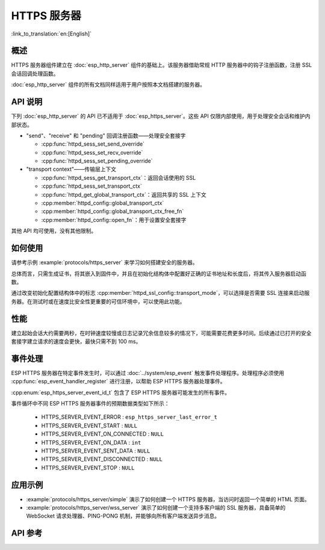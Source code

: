 HTTPS 服务器
============

:link_to_translation:`en:[English]`

概述
------

HTTPS 服务器组件建立在 :doc:`esp_http_server` 组件的基础上。该服务器借助常规 HTTP 服务器中的钩子注册函数，注册 SSL 会话回调处理函数。

:doc:`esp_http_server` 组件的所有文档同样适用于用户按照本文档搭建的服务器。

API 说明
---------

下列 :doc:`esp_http_server` 的 API 已不适用于 :doc:`esp_https_server`。这些 API 仅限内部使用，用于处理安全会话和维护内部状态。

* "send"、"receive" 和 "pending" 回调注册函数——处理安全套接字

  * :cpp:func:`httpd_sess_set_send_override`
  * :cpp:func:`httpd_sess_set_recv_override`
  * :cpp:func:`httpd_sess_set_pending_override`

* "transport context"——传输层上下文

  * :cpp:func:`httpd_sess_get_transport_ctx`：返回会话使用的 SSL
  * :cpp:func:`httpd_sess_set_transport_ctx`
  * :cpp:func:`httpd_get_global_transport_ctx`：返回共享的 SSL 上下文
  * :cpp:member:`httpd_config::global_transport_ctx`
  * :cpp:member:`httpd_config::global_transport_ctx_free_fn`
  * :cpp:member:`httpd_config::open_fn`：用于设置安全套接字

其他 API 均可使用，没有其他限制。

如何使用
---------

请参考示例 :example:`protocols/https_server` 来学习如何搭建安全的服务器。

总体而言，只需生成证书，将其嵌入到固件中，并且在初始化结构体中配置好正确的证书地址和长度后，将其传入服务器启动函数。

通过改变初始化配置结构体中的标志 :cpp:member:`httpd_ssl_config::transport_mode`，可以选择是否需要 SSL 连接来启动服务器。在测试时或在速度比安全性更重要的可信环境中，可以使用此功能。

性能
-----

建立起始会话大约需要两秒，在时钟速度较慢或日志记录冗余信息较多的情况下，可能需要花费更多时间。后续通过已打开的安全套接字建立请求的速度会更快，最快只需不到 100 ms。

事件处理
--------------

ESP HTTPS 服务器在特定事件发生时，可以通过 :doc:`../system/esp_event` 触发事件处理程序。处理程序必须使用 :cpp:func:`esp_event_handler_register` 进行注册，以帮助 ESP HTTPS 服务器处理事件。

:cpp:enum:`esp_https_server_event_id_t` 包含了 ESP HTTPS 服务器可能发生的所有事件。

事件循环中不同 ESP HTTPS 服务器事件的预期数据类型如下所示：

    - HTTPS_SERVER_EVENT_ERROR          :   ``esp_https_server_last_error_t``
    - HTTPS_SERVER_EVENT_START          :   ``NULL``
    - HTTPS_SERVER_EVENT_ON_CONNECTED   :   ``NULL``
    - HTTPS_SERVER_EVENT_ON_DATA        :   ``int``
    - HTTPS_SERVER_EVENT_SENT_DATA      :   ``NULL``
    - HTTPS_SERVER_EVENT_DISCONNECTED   :   ``NULL``
    - HTTPS_SERVER_EVENT_STOP           :   ``NULL``

应用示例
--------------------

- :example:`protocols/https_server/simple` 演示了如何创建一个 HTTPS 服务器，当访问时返回一个简单的 HTML 页面。

- :example:`protocols/https_server/wss_server` 演示了如何创建一个支持多客户端的 SSL 服务器，具备简单的 WebSocket 请求处理器、PING-PONG 机制，并能够向所有客户端发送异步消息。

API 参考
---------

.. include-build-file:: inc/esp_https_server.inc
